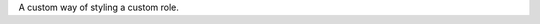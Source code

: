 .. raw:: latex
   :head:

   \renewcommand{\styleinlinecustom}{1}{{\bf #1}}

.. role:: custom

A custom way of styling a `custom`:custom: role.

